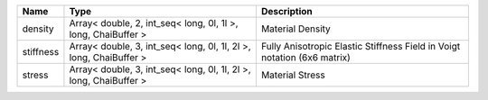 

========= ================================================================= ======================================================================== 
Name      Type                                                              Description                                                              
========= ================================================================= ======================================================================== 
density   Array< double, 2, int_seq< long, 0l, 1l >, long, ChaiBuffer >     Material Density                                                         
stiffness Array< double, 3, int_seq< long, 0l, 1l, 2l >, long, ChaiBuffer > Fully Anisotropic Elastic Stiffness Field in Voigt notation (6x6 matrix) 
stress    Array< double, 3, int_seq< long, 0l, 1l, 2l >, long, ChaiBuffer > Material Stress                                                          
========= ================================================================= ======================================================================== 


